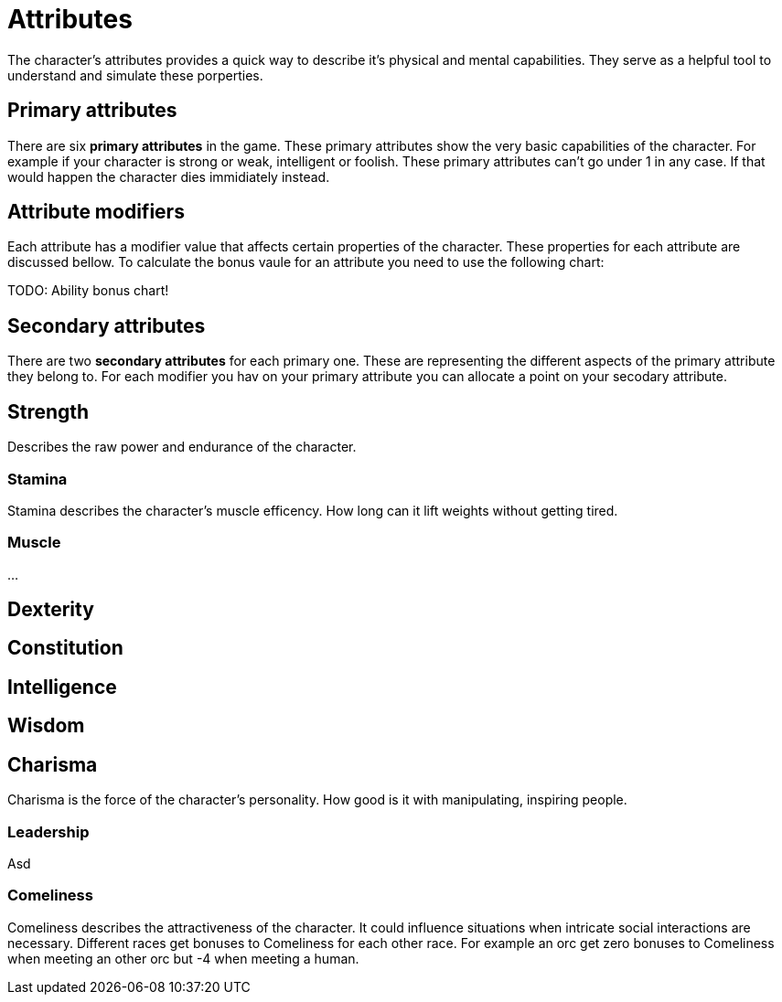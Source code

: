= Attributes

The character's attributes provides a quick way to describe it's physical and mental capabilities. They serve as a helpful tool to understand and simulate these porperties.

== Primary attributes

There are six *primary attributes* in the game. These primary attributes show the very basic capabilities of the character. For example if your character is strong or weak, intelligent or foolish. These primary attributes can't go under 1 in any case. If that would happen the character dies immidiately instead.

== Attribute modifiers

Each attribute has a modifier value that affects certain properties of the character. These properties for each attribute are discussed bellow. To calculate the bonus vaule for an attribute you need to use the following chart:

TODO: Ability bonus chart!

== Secondary attributes

There are two *secondary attributes* for each primary one. These are representing the different aspects of the primary attribute they belong to. For each modifier you hav on your primary attribute you can allocate a point on your secodary attribute.

== Strength

Describes the raw power and endurance of the character.

=== Stamina

Stamina describes the character's muscle efficency. How long can it lift weights without getting tired.

=== Muscle

...

== Dexterity

== Constitution

== Intelligence

== Wisdom

== Charisma

Charisma is the force of the character's personality. How good is it with manipulating, inspiring people.

=== Leadership

Asd

=== Comeliness

Comeliness describes the attractiveness of the character. It could influence situations when intricate social interactions are necessary. Different races get bonuses to Comeliness for each other race. For example an orc get zero bonuses to Comeliness when meeting an other orc but -4 when meeting a human.